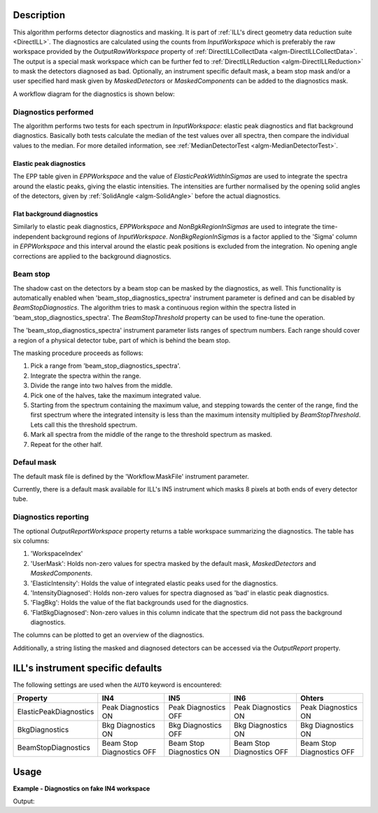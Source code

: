 .. algorithm::

.. summary::

.. relatedalgorithms::

.. properties::

Description
-----------

This algorithm performs detector diagnostics and masking. It is part of :ref:`ILL's direct geometry data reduction suite <DirectILL>`. The diagnostics are calculated using the counts from *InputWorkspace* which is preferably the raw workspace provided by the *OutputRawWorkspace* property of :ref:`DirectILLCollectData <algm-DirectILLCollectData>`. The output is a special mask workspace which can be further fed to :ref:`DirectILLReduction <algm-DirectILLReduction>` to mask the detectors diagnosed as bad. Optionally, an instrument specific default mask, a beam stop mask and/or a user specified hard mask given by *MaskedDetectors* or *MaskedComponents* can be added to the diagnostics mask.

A workflow diagram for the diagnostics is shown below:

.. diagram:: DirectILLDiagnostics-v1_wkflw.dot

Diagnostics performed
#####################

The algorithm performs two tests for each spectrum in *InputWorkspace*: elastic peak diagnostics and flat background diagnostics. Basically both tests calculate the median of the test values over all spectra, then compare the individual values to the median. For more detailed information, see :ref:`MedianDetectorTest <algm-MedianDetectorTest>`.

Elastic peak diagnostics
^^^^^^^^^^^^^^^^^^^^^^^^

The EPP table given in *EPPWorkspace* and the value of *ElasticPeakWidthInSigmas* are used to integrate the spectra around the elastic peaks, giving the elastic intensities. The intensities are further normalised by the opening solid angles of the detectors, given by :ref:`SolidAngle <algm-SolidAngle>` before the actual diagnostics.

Flat background diagnostics
^^^^^^^^^^^^^^^^^^^^^^^^^^^

Similarly to elastic peak diagnostics, *EPPWorkspace* and *NonBgkRegionInSigmas* are used to integrate the time-independent background regions of *InputWorkspace*. *NonBkgRegionInSigmas* is a factor applied to the 'Sigma' column in *EPPWorkspace* and this interval around the elastic peak positions is excluded from the integration. No opening angle corrections are applied to the background diagnostics.

Beam stop
#########

The shadow cast on the detectors by a beam stop can be masked by the diagnostics, as well. This functionality is automatically enabled when 'beam_stop_diagnostics_spectra' instrument parameter is defined and can be disabled by *BeamStopDiagnostics*. The algorithm tries to mask a continuous region within the spectra listed in 'beam_stop_diagnostics_spectra'. The *BeamStopThreshold* property can be used to fine-tune the operation.

The 'beam_stop_diagnostics_spectra' instrument parameter lists ranges of spectrum numbers. Each range should cover a region of a physical detector tube, part of which is behind the beam stop.

The masking procedure proceeds as follows:

#. Pick a range from 'beam_stop_diagnostics_spectra'.
#. Integrate the spectra within the range.
#. Divide the range into two halves from the middle.
#. Pick one of the halves, take the maximum integrated value.
#. Starting from the spectrum containing the maximum value, and stepping towards the center of the range, find the first spectrum where the integrated intensity is less than the maximum intensity multiplied by *BeamStopThreshold*. Lets call this the threshold spectrum.
#. Mark all spectra from the middle of the range to the threshold spectrum as masked.
#. Repeat for the other half.

Defaul mask
###########

The default mask file is defined by the 'Workflow.MaskFile' instrument parameter.

Currently, there is a default mask available for ILL's IN5 instrument which masks 8 pixels at both ends of every detector tube.


Diagnostics reporting
#####################

The optional *OutputReportWorkspace* property returns a table workspace summarizing the diagnostics. The table has six columns:

#. 'WorkspaceIndex'
#. 'UserMask': Holds non-zero values for spectra masked by the default mask, *MaskedDetectors* and *MaskedComponents*.
#. 'ElasticIntensity': Holds the value of integrated elastic peaks used for the diagnostics.
#. 'IntensityDiagnosed': Holds non-zero values for spectra diagnosed as 'bad' in elastic peak diagnostics.
#. 'FlagBkg': Holds the value of the flat backgrounds used for the diagnostics.
#. 'FlatBkgDiagnosed': Non-zero values in this column indicate that the spectrum did not pass the background diagnostics.

The columns can be plotted to get an overview of the diagnostics.

Additionally, a string listing the masked and diagnosed detectors can be accessed via the *OutputReport* property.

ILL's instrument specific defaults
----------------------------------

The following settings are used when the :literal:`AUTO` keyword is encountered:

+------------------------+---------------------------+--------------------------+---------------------------+---------------------------+
| Property               | IN4                       | IN5                      | IN6                       | Ohters                    |
+========================+===========================+==========================+===========================+===========================+
| ElasticPeakDiagnostics | Peak Diagnostics ON       | Peak Diagnostics OFF     | Peak Diagnostics ON       | Peak Diagnostics ON       |
+------------------------+---------------------------+--------------------------+---------------------------+---------------------------+
| BkgDiagnostics         | Bkg Diagnostics ON        | Bkg Diagnostics OFF      | Bkg Diagnostics ON        | Bkg Diagnostics ON        |
+------------------------+---------------------------+--------------------------+---------------------------+---------------------------+
| BeamStopDiagnostics    | Beam Stop Diagnostics OFF | Beam Stop Diagnostics ON | Beam Stop Diagnostics OFF | Beam Stop Diagnostics OFF |
+------------------------+---------------------------+--------------------------+---------------------------+---------------------------+

Usage
-----

**Example - Diagnostics on fake IN4 workspace**

.. testcode:: FakeIN4Example

    import numpy
    import scipy.stats
    
    # Create a fake IN4 workspace.
    # We need an instrument and a template first.
    empty_IN4 = LoadEmptyInstrument(InstrumentName='IN4')
    nHist = empty_IN4.getNumberHistograms()
    # Make TOF bin edges.
    xs = numpy.arange(530.0, 2420.0, 4.0)
    # Make some Gaussian spectra.
    ys = 1000.0 * scipy.stats.norm.pdf(xs[:-1], loc=970, scale=60)
    # Repeat data for each histogram.
    xs = numpy.tile(xs, nHist)
    ys = numpy.tile(ys, nHist)
    ws = CreateWorkspace(
        DataX=xs,
        DataY=ys,
        NSpec=nHist,
        UnitX='TOF',
        ParentWorkspace=empty_IN4
    )
    # Set some histograms to zero to see if the diagnostics can catch them.
    ys = ws.dataY(13)
    ys *= 0.0
    ys = ws.dataY(101)
    ys *= 0.0
    
    # Manually correct monitor spectrum number as LoadEmptyInstrument does
    # not know about such details.
    SetInstrumentParameter(
        Workspace=ws,
        ParameterName='default-incident-monitor-spectrum',
        ParameterType='Number',
        Value=str(1)
    )
    # Add incident energy information to sample logs.
    AddSampleLog(
        Workspace=ws,
        LogName='Ei',
        LogText=str(57),
        LogType='Number',
        LogUnit='meV',
        NumberType='Double'
    )
    # Elastic channel information is missing in the sample logs.
    # It can be given as single valued workspace, as well.
    elasticChannelWS = CreateSingleValuedWorkspace(107)
    
    DirectILLCollectData(
        InputWorkspace=ws,
        OutputWorkspace='preprocessed',
        ElasticChannelWorkspace=elasticChannelWS,
        IncidentEnergyCalibration='Energy Calibration OFF', # Normally we would do this for IN4.
        OutputEPPWorkspace='epps' # Needed for the diagnostics.
    )
    
    diagnostics = DirectILLDiagnostics(
        InputWorkspace='preprocessed',
        OutputWorkspace='diagnosed',
        EPPWorkspace='epps',
        NoisyBkgLowThreshold=0.01,
        OutputReportWorkspace='diagnostics_report'
    )
    
    print(diagnostics.OutputReport)
    print('Some small-angle detectors got diagnosed as bad due to detector solid angle corrections.')
    report = mtd['diagnostics_report']
    I0 = report.cell('ElasticIntensity', 0)
    I304 = report.cell('ElasticIntensity', 303)
    print('Solid-angle corrected elastic intensity of spectrum 1: {:.8}'.format(I0))
    print('vs. corrected intensity of spectrum 304: {:.8}'.format(I304))

Output:

.. testoutput:: FakeIN4Example

    Spectra masked by default mask file:
    None
    Spectra masked by beam stop diagnostics:
    None
    Additional spectra marked as bad by elastic peak diagnostics:
    14, 102, 302-305, 314-317, 326-329, 338-341, 350-353, 362-365, 374-377, 386-389
    Additional spectra marked as bad by flat background diagnostics:
    14, 102
    Some small-angle detectors got diagnosed as bad due to detector solid angle corrections.
    Solid-angle corrected elastic intensity of spectrum 1: 555524.7
    vs. corrected intensity of spectrum 304: 1795774.9

.. categories::

.. sourcelink::
